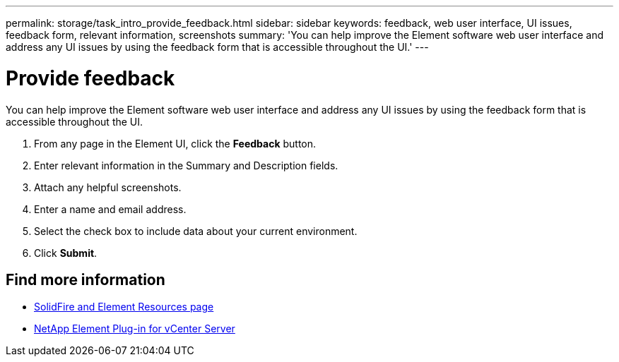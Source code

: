 ---
permalink: storage/task_intro_provide_feedback.html
sidebar: sidebar
keywords: feedback, web user interface, UI issues, feedback form, relevant information, screenshots
summary: 'You can help improve the Element software web user interface and address any UI issues by using the feedback form that is accessible throughout the UI.'
---

= Provide feedback
:icons: font
:imagesdir: ../media/

[.lead]
You can help improve the Element software web user interface and address any UI issues by using the feedback form that is accessible throughout the UI.

. From any page in the Element UI, click the *Feedback* button.
. Enter relevant information in the Summary and Description fields.
. Attach any helpful screenshots.
. Enter a name and email address.
. Select the check box to include data about your current environment.
. Click *Submit*.

== Find more information
* https://www.netapp.com/data-storage/solidfire/documentation[SolidFire and Element Resources page^]
* https://docs.netapp.com/us-en/vcp/index.html[NetApp Element Plug-in for vCenter Server^]
